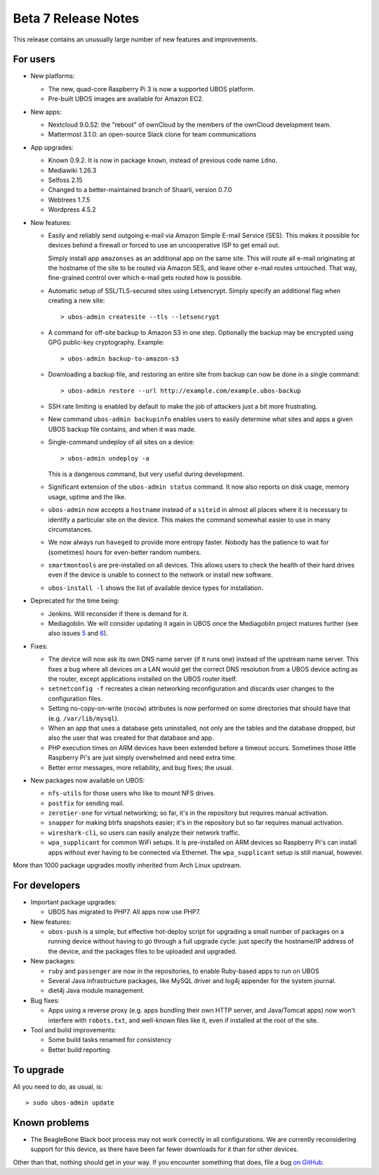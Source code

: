 Beta 7 Release Notes
====================

This release contains an unusually large number of new features and
improvements.

For users
---------

* New platforms:

  * The new, quad-core Raspberry Pi 3 is now a supported UBOS platform.

  * Pre-built UBOS images are available for Amazon EC2.

* New apps:

  * Nextcloud 9.0.52: the "reboot" of ownCloud by the members of the ownCloud
    development team.

  * Mattermost 3.1.0: an open-source Slack clone for team communications

* App upgrades:

  * Known 0.9.2. It is now in package ``known``, instead of previous code name ``idno``.

  * Mediawiki 1.26.3

  * Selfoss 2.15

  * Changed to a better-maintained branch of Shaarli, version 0.7.0

  * Webtrees 1.7.5

  * Wordpress 4.5.2

* New features:

  * Easily and reliably send outgoing e-mail via Amazon Simple E-mail Service
    (SES). This makes it possible for devices behind a firewall or forced to use
    an uncooperative ISP to get email out.

    Simply install app ``amazonses`` as an additional app on the same site. This will
    route all e-mail originating at the hostname of the site to be routed via Amazon
    SES, and leave other e-mail routes untouched. That way, fine-grained control
    over which e-mail gets routed how is possible.

  * Automatic setup of SSL/TLS-secured sites using Letsencrypt. Simply specify
    an additional flag when creating a new site::

       > ubos-admin createsite --tls --letsencrypt

  * A command for off-site backup to Amazon S3 in one step. Optionally the backup
    may be encrypted using GPG public-key cryptography. Example::

       > ubos-admin backup-to-amazon-s3

  * Downloading a backup file, and restoring an entire site from backup can now
    be done in a single command::

       > ubos-admin restore --url http://example.com/example.ubos-backup

  * SSH rate limiting is enabled by default to make the job of attackers just
    a bit more frustrating.

  * New command ``ubos-admin backupinfo`` enables users to easily determine what
    sites and apps a given UBOS backup file contains, and when it was made.

  * Single-command undeploy of all sites on a device::

      > ubos-admin undeploy -a

    This is a dangerous command, but very useful during development.

  * Significant extension of the ``ubos-admin status`` command. It now also reports
    on disk usage, memory usage, uptime and the like.

  * ``ubos-admin`` now accepts a ``hostname`` instead of a ``siteid`` in almost
    all places where it is necessary to identify a particular site on the device.
    This makes the command somewhat easier to use in many circumstances.

  * We now always run ``haveged`` to provide more entropy faster. Nobody has
    the patience to wait for (sometimes) hours for even-better random numbers.

  * ``smartmontools`` are pre-installed on all devices. This allows users to check
    the health of their hard drives even if the device is unable to connect
    to the network or install new software.

  * ``ubos-install -l`` shows the list of available device types for installation.

* Deprecated for the time being:

  * Jenkins. Will reconsider if there is demand for it.

  * Mediagoblin. We will consider updating it again in UBOS once the Mediagoblin
    project matures further (see also issues
    `5 <https://github.com/uboslinux/ubos-mediagoblin/issues/5>`_ and
    `6 <https://github.com/uboslinux/ubos-mediagoblin/issues/6>`_).

* Fixes:

  * The device will now ask its own DNS name server (if it runs one) instead of
    the upstream name server. This fixes a bug where all devices on a LAN would
    get the correct DNS resolution from a UBOS device acting as the router,
    except applications installed on the UBOS router itself.

  * ``setnetconfig -f`` recreates a clean networking reconfiguration and discards
    user changes to the configuration files.

  * Setting no-copy-on-write (``nocow``) attributes is now performed on some
    directories that should have that (e.g. ``/var/lib/mysql``).

  * When an app that uses a database gets uninstalled, not only are the tables
    and the database dropped, but also the user that was created for that database
    and app.

  * PHP execution times on ARM devices have been extended before a timeout occurs.
    Sometimes those little Raspberry Pi's are just simply overwhelmed and need
    extra time.

  * Better error messages, more reliability, and bug fixes; the usual.

* New packages now available on UBOS:

  * ``nfs-utils`` for those users who like to mount NFS drives.

  * ``postfix`` for sending mail.

  * ``zerotier-one`` for virtual networking; so far, it's in the repository but
    requires manual activation.

  * ``snapper`` for making btrfs snapshots easier; it's in the repository but so
    far requires manual activation.

  * ``wireshark-cli``, so users can easily analyze their network traffic.

  * ``wpa_supplicant`` for common WiFi setups. It is pre-installed on ARM devices
    so Raspberry Pi's can install apps without ever having to be connected via
    Ethernet. The ``wpa_supplicant`` setup is still manual, however.

More than 1000 package upgrades mostly inherited from Arch Linux upstream.

For developers
--------------

* Important package upgrades:

  * UBOS has migrated to PHP7. All apps now use PHP7.

* New features:

  * ``ubos-push`` is a simple, but effective hot-deploy script for upgrading a small number
    of packages on a running device without having to go through a full upgrade
    cycle: just specify the hostname/IP address of the device, and the packages
    files to be uploaded and upgraded.

* New packages:

  * ``ruby`` and ``passenger`` are now in the repositories, to enable Ruby-based apps
    to run on UBOS

  * Several Java infrastructure packages, like MySQL driver and log4j
    appender for the system journal.

  * diet4j Java module management.

* Bug fixes:

  * Apps using a reverse proxy (e.g. apps bundling their own HTTP server, and
    Java/Tomcat apps) now won't interfere with ``robots.txt``, and well-known files
    like it, even if installed at the root of the site.

* Tool and build improvements:

  * Some build tasks renamed for consistency

  * Better build reporting

To upgrade
----------

All you need to do, as usual, is::

   > sudo ubos-admin update

Known problems
--------------

* The BeagleBone Black boot process may not work correctly in all configurations.
  We are currently reconsidering support for this device, as there have been far
  fewer downloads for it than for other devices.

Other than that, nothing should get in your way. If you encounter something that does,
file a bug `on GitHub <https://github.com/uboslinux/>`_.
